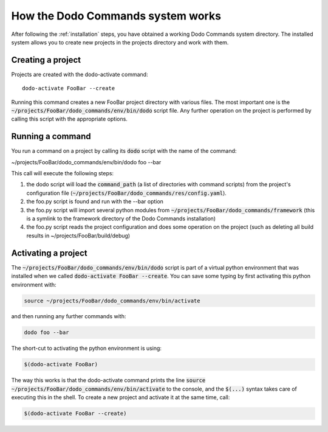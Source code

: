 .. _how-it-works:

**********************************
How the Dodo Commands system works
**********************************

After following the :ref:`installation` steps, you have obtained a working Dodo Commands system directory. The installed system allows you to create new projects in the projects directory and work with them.

Creating a project
==================

Projects are created with the dodo-activate command::

    dodo-activate FooBar --create

Running this command creates a new FooBar project directory with various files. The most important one is the :code:`~/projects/FooBar/dodo_commands/env/bin/dodo` script file. Any further operation on the project is performed by calling this script with the appropriate options.

Running a command
=================

You run a command on a project by calling its :code:`dodo` script with the name of the command:

~/projects/FooBar/dodo_commands/env/bin/dodo foo --bar

This call will execute the following steps:

#. the dodo script will load the :code:`command_path` (a list of directories with command scripts) from the project's configuration file (:code:`~/projects/FooBar/dodo_commands/res/config.yaml`).

#. the foo.py script is found and run with the --bar option

#. the foo.py script will import several python modules from :code:`~/projects/FooBar/dodo_commands/framework` (this is a symlink to the framework directory of the Dodo Commands installation)

#. the foo.py script reads the project configuration and does some operation on the project (such as deleting all build results in ~/projects/FooBar/build/debug)

Activating a project
====================

The :code:`~/projects/FooBar/dodo_commands/env/bin/dodo` script is part of a virtual python environment that was installed when we called :code:`dodo-activate FooBar --create`. You can save some typing by first activating this python environment with:

.. code-block:: bash

    source ~/projects/FooBar/dodo_commands/env/bin/activate

and then running any further commands with:

.. code-block:: bash

    dodo foo --bar

The short-cut to activating the python environment is using:

.. code-block:: bash

    $(dodo-activate FooBar)

The way this works is that the dodo-activate command prints the line :code:`source ~/projects/FooBar/dodo_commands/env/bin/activate` to the console, and the :code:`$(...)` syntax takes care of executing this in the shell. To create a new project and activate it at the same time, call:

.. code-block:: bash

    $(dodo-activate FooBar --create)

